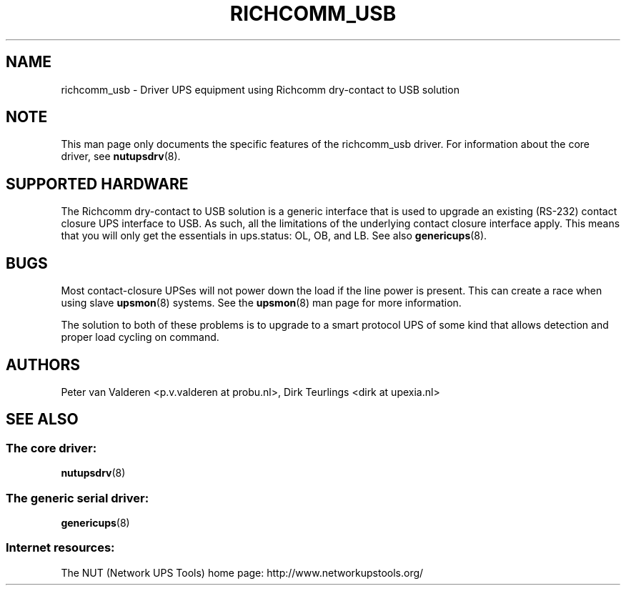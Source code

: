 '\" t
.\"     Title: richcomm_usb
.\"    Author: [see the "AUTHORS" section]
.\" Generator: DocBook XSL Stylesheets v1.76.1 <http://docbook.sf.net/>
.\"      Date: 02/15/2014
.\"    Manual: NUT Manual
.\"    Source: Network UPS Tools 2.7.1.5
.\"  Language: English
.\"
.TH "RICHCOMM_USB" "8" "02/15/2014" "Network UPS Tools 2\&.7\&.1\&." "NUT Manual"
.\" -----------------------------------------------------------------
.\" * Define some portability stuff
.\" -----------------------------------------------------------------
.\" ~~~~~~~~~~~~~~~~~~~~~~~~~~~~~~~~~~~~~~~~~~~~~~~~~~~~~~~~~~~~~~~~~
.\" http://bugs.debian.org/507673
.\" http://lists.gnu.org/archive/html/groff/2009-02/msg00013.html
.\" ~~~~~~~~~~~~~~~~~~~~~~~~~~~~~~~~~~~~~~~~~~~~~~~~~~~~~~~~~~~~~~~~~
.ie \n(.g .ds Aq \(aq
.el       .ds Aq '
.\" -----------------------------------------------------------------
.\" * set default formatting
.\" -----------------------------------------------------------------
.\" disable hyphenation
.nh
.\" disable justification (adjust text to left margin only)
.ad l
.\" -----------------------------------------------------------------
.\" * MAIN CONTENT STARTS HERE *
.\" -----------------------------------------------------------------
.SH "NAME"
richcomm_usb \- Driver UPS equipment using Richcomm dry\-contact to USB solution
.SH "NOTE"
.sp
This man page only documents the specific features of the richcomm_usb driver\&. For information about the core driver, see \fBnutupsdrv\fR(8)\&.
.SH "SUPPORTED HARDWARE"
.sp
The Richcomm dry\-contact to USB solution is a generic interface that is used to upgrade an existing (RS\-232) contact closure UPS interface to USB\&. As such, all the limitations of the underlying contact closure interface apply\&. This means that you will only get the essentials in ups\&.status: OL, OB, and LB\&. See also \fBgenericups\fR(8)\&.
.SH "BUGS"
.sp
Most contact\-closure UPSes will not power down the load if the line power is present\&. This can create a race when using slave \fBupsmon\fR(8) systems\&. See the \fBupsmon\fR(8) man page for more information\&.
.sp
The solution to both of these problems is to upgrade to a smart protocol UPS of some kind that allows detection and proper load cycling on command\&.
.SH "AUTHORS"
.sp
Peter van Valderen <p\&.v\&.valderen at probu\&.nl>, Dirk Teurlings <dirk at upexia\&.nl>
.SH "SEE ALSO"
.SS "The core driver:"
.sp
\fBnutupsdrv\fR(8)
.SS "The generic serial driver:"
.sp
\fBgenericups\fR(8)
.SS "Internet resources:"
.sp
The NUT (Network UPS Tools) home page: http://www\&.networkupstools\&.org/
